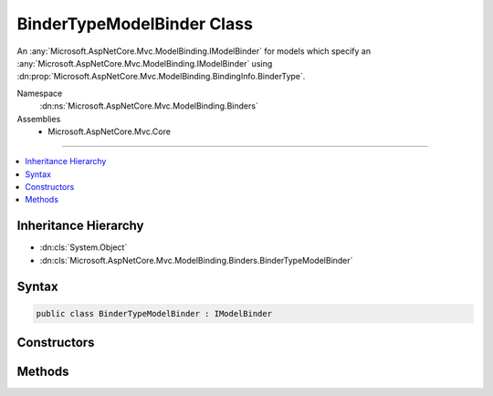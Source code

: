 

BinderTypeModelBinder Class
===========================






An :any:`Microsoft.AspNetCore.Mvc.ModelBinding.IModelBinder` for models which specify an :any:`Microsoft.AspNetCore.Mvc.ModelBinding.IModelBinder` using
:dn:prop:`Microsoft.AspNetCore.Mvc.ModelBinding.BindingInfo.BinderType`\.


Namespace
    :dn:ns:`Microsoft.AspNetCore.Mvc.ModelBinding.Binders`
Assemblies
    * Microsoft.AspNetCore.Mvc.Core

----

.. contents::
   :local:



Inheritance Hierarchy
---------------------


* :dn:cls:`System.Object`
* :dn:cls:`Microsoft.AspNetCore.Mvc.ModelBinding.Binders.BinderTypeModelBinder`








Syntax
------

.. code-block:: csharp

    public class BinderTypeModelBinder : IModelBinder








.. dn:class:: Microsoft.AspNetCore.Mvc.ModelBinding.Binders.BinderTypeModelBinder
    :hidden:

.. dn:class:: Microsoft.AspNetCore.Mvc.ModelBinding.Binders.BinderTypeModelBinder

Constructors
------------

.. dn:class:: Microsoft.AspNetCore.Mvc.ModelBinding.Binders.BinderTypeModelBinder
    :noindex:
    :hidden:

    
    .. dn:constructor:: Microsoft.AspNetCore.Mvc.ModelBinding.Binders.BinderTypeModelBinder.BinderTypeModelBinder(System.Type)
    
        
    
        
        Creates a new :any:`Microsoft.AspNetCore.Mvc.ModelBinding.Binders.BinderTypeModelBinder`\.
    
        
    
        
        :param binderType: The :any:`System.Type` of the :any:`Microsoft.AspNetCore.Mvc.ModelBinding.IModelBinder`\.
        
        :type binderType: System.Type
    
        
        .. code-block:: csharp
    
            public BinderTypeModelBinder(Type binderType)
    

Methods
-------

.. dn:class:: Microsoft.AspNetCore.Mvc.ModelBinding.Binders.BinderTypeModelBinder
    :noindex:
    :hidden:

    
    .. dn:method:: Microsoft.AspNetCore.Mvc.ModelBinding.Binders.BinderTypeModelBinder.BindModelAsync(Microsoft.AspNetCore.Mvc.ModelBinding.ModelBindingContext)
    
        
    
        
        :type bindingContext: Microsoft.AspNetCore.Mvc.ModelBinding.ModelBindingContext
        :rtype: System.Threading.Tasks.Task
    
        
        .. code-block:: csharp
    
            public Task BindModelAsync(ModelBindingContext bindingContext)
    

